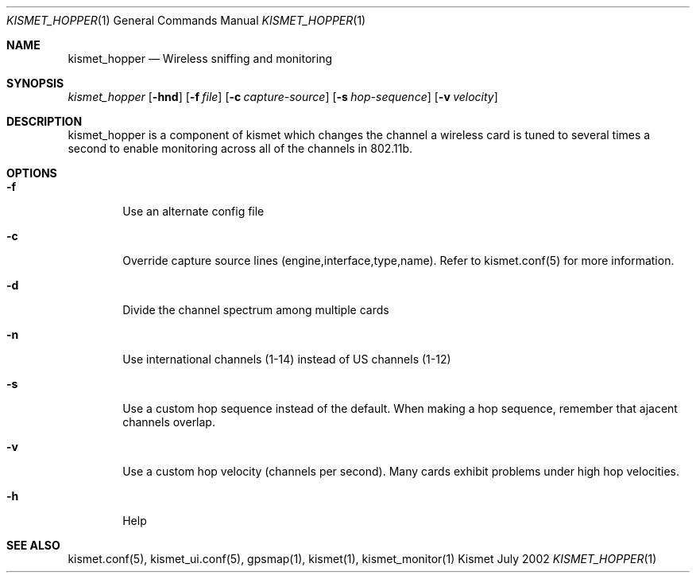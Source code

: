 .Dd July 2002
.Dt KISMET_HOPPER 1
.Os "Kismet"
.Sh NAME
.Nm kismet_hopper
.Nd Wireless sniffing and monitoring
.Sh SYNOPSIS
.Ar kismet_hopper
.Op Fl hnd
.Op Fl f Ar file
.Op Fl c Ar capture-source
.Op Fl s Ar hop-sequence
.Op Fl v Ar velocity
.Sh DESCRIPTION
kismet_hopper is a component of kismet
which changes the channel a wireless card is tuned to several times a second to
enable monitoring across all of the channels in 802.11b.
.Sh OPTIONS
.Bl -tag -width flag
.It Fl f
Use an alternate config file
.It Fl c
Override capture source lines (engine,interface,type,name).  Refer to kismet.conf(5) for more information.
.It Fl d
Divide the channel spectrum among multiple cards
.It Fl n
Use international channels (1-14) instead of US channels (1-12)
.It Fl s
Use a custom hop sequence instead of the default.  When making a hop sequence, 
remember that ajacent channels overlap.
.It Fl v
Use a custom hop velocity (channels per second).  Many cards exhibit problems under
high hop velocities.
.It Fl h
Help
.El
.Sh SEE ALSO
kismet.conf(5), kismet_ui.conf(5), gpsmap(1), kismet(1), kismet_monitor(1)
